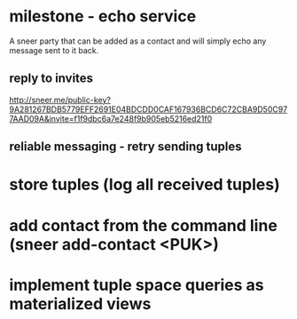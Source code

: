 * milestone - echo service
A sneer party that can be added as a contact and will simply echo any
message sent to it back.

** reply to invites

http://sneer.me/public-key?9A281267BDB5779EFF2691E04BDCDD0CAF167936BCD6C72CBA9D50C977AAD09A&invite=f1f9dbc6a7e248f9b905eb5216ed21f0

** reliable messaging - retry sending tuples

* store tuples (log all received tuples)
* add contact from the command line (sneer add-contact <PUK>)
* implement tuple space queries as materialized views
